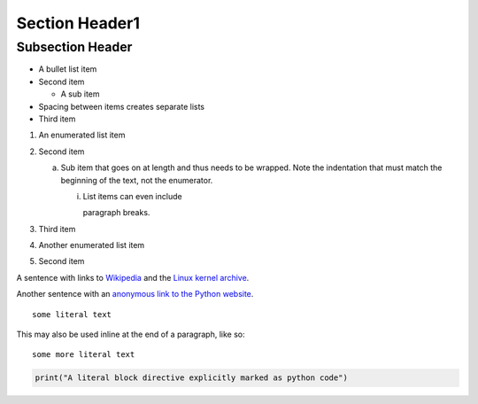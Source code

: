 Section Header1
===============

Subsection Header
-----------------
- A bullet list item
- Second item

  - A sub item

- Spacing between items creates separate lists

- Third item

1) An enumerated list item

2) Second item

   a) Sub item that goes on at length and thus needs
      to be wrapped. Note the indentation that must
      match the beginning of the text, not the 
      enumerator.

      i) List items can even include

         paragraph breaks.

3) Third item

#) Another enumerated list item

#) Second item

.. image:: http://vignette1.wikia.nocookie.net/desencyclopedie/images/c/ca/20.jpg/revision/latest?cb=20110507144721

A sentence with links to Wikipedia_ and the `Linux kernel archive`_.

.. _Wikipedia: http://www.wikipedia.org/
.. _Linux kernel archive: http://www.kernel.org/

Another sentence with an `anonymous link to the Python website`__.

__ https://www.python.org/

::

  some literal text

This may also be used inline at the end of a paragraph, like so::

  some more literal text

.. code:: python

   print("A literal block directive explicitly marked as python code")
